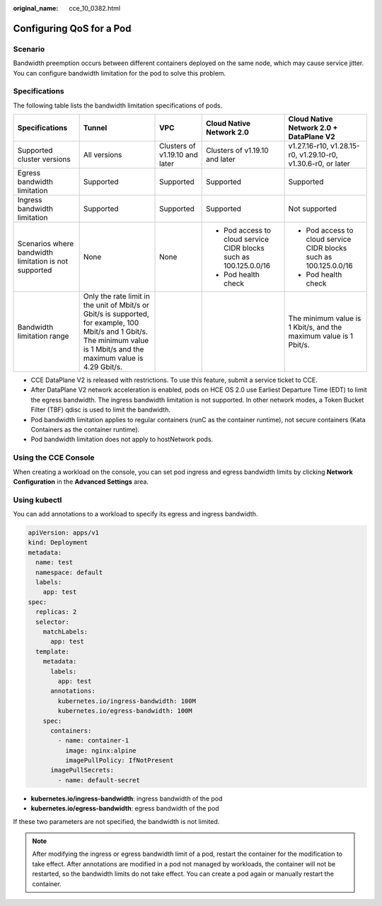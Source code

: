 :original_name: cce_10_0382.html

.. _cce_10_0382:

Configuring QoS for a Pod
=========================

Scenario
--------

Bandwidth preemption occurs between different containers deployed on the same node, which may cause service jitter. You can configure bandwidth limitation for the pod to solve this problem.

Specifications
--------------

The following table lists the bandwidth limitation specifications of pods.

+-------------------------------------------------------+-----------------------------------------------------------------------------------------------------------------------------------------------------------------------------+--------------------------------+-------------------------------------------------------------------+-------------------------------------------------------------------+
| Specifications                                        | Tunnel                                                                                                                                                                      | VPC                            | Cloud Native Network 2.0                                          | Cloud Native Network 2.0 + DataPlane V2                           |
+=======================================================+=============================================================================================================================================================================+================================+===================================================================+===================================================================+
| Supported cluster versions                            | All versions                                                                                                                                                                | Clusters of v1.19.10 and later | Clusters of v1.19.10 and later                                    | v1.27.16-r10, v1.28.15-r0, v1.29.10-r0, v1.30.6-r0, or later      |
+-------------------------------------------------------+-----------------------------------------------------------------------------------------------------------------------------------------------------------------------------+--------------------------------+-------------------------------------------------------------------+-------------------------------------------------------------------+
| Egress bandwidth limitation                           | Supported                                                                                                                                                                   | Supported                      | Supported                                                         | Supported                                                         |
+-------------------------------------------------------+-----------------------------------------------------------------------------------------------------------------------------------------------------------------------------+--------------------------------+-------------------------------------------------------------------+-------------------------------------------------------------------+
| Ingress bandwidth limitation                          | Supported                                                                                                                                                                   | Supported                      | Supported                                                         | Not supported                                                     |
+-------------------------------------------------------+-----------------------------------------------------------------------------------------------------------------------------------------------------------------------------+--------------------------------+-------------------------------------------------------------------+-------------------------------------------------------------------+
| Scenarios where bandwidth limitation is not supported | None                                                                                                                                                                        | None                           | -  Pod access to cloud service CIDR blocks such as 100.125.0.0/16 | -  Pod access to cloud service CIDR blocks such as 100.125.0.0/16 |
|                                                       |                                                                                                                                                                             |                                | -  Pod health check                                               | -  Pod health check                                               |
+-------------------------------------------------------+-----------------------------------------------------------------------------------------------------------------------------------------------------------------------------+--------------------------------+-------------------------------------------------------------------+-------------------------------------------------------------------+
| Bandwidth limitation range                            | Only the rate limit in the unit of Mbit/s or Gbit/s is supported, for example, 100 Mbit/s and 1 Gbit/s. The minimum value is 1 Mbit/s and the maximum value is 4.29 Gbit/s. |                                |                                                                   | The minimum value is 1 Kbit/s, and the maximum value is 1 Pbit/s. |
+-------------------------------------------------------+-----------------------------------------------------------------------------------------------------------------------------------------------------------------------------+--------------------------------+-------------------------------------------------------------------+-------------------------------------------------------------------+

-  CCE DataPlane V2 is released with restrictions. To use this feature, submit a service ticket to CCE.
-  After DataPlane V2 network acceleration is enabled, pods on HCE OS 2.0 use Earliest Departure Time (EDT) to limit the egress bandwidth. The ingress bandwidth limitation is not supported. In other network modes, a Token Bucket Filter (TBF) qdisc is used to limit the bandwidth.
-  Pod bandwidth limitation applies to regular containers (runC as the container runtime), not secure containers (Kata Containers as the container runtime).
-  Pod bandwidth limitation does not apply to hostNetwork pods.

Using the CCE Console
---------------------

When creating a workload on the console, you can set pod ingress and egress bandwidth limits by clicking **Network Configuration** in the **Advanced Settings** area.

Using kubectl
-------------

You can add annotations to a workload to specify its egress and ingress bandwidth.

.. code-block::

   apiVersion: apps/v1
   kind: Deployment
   metadata:
     name: test
     namespace: default
     labels:
       app: test
   spec:
     replicas: 2
     selector:
       matchLabels:
         app: test
     template:
       metadata:
         labels:
           app: test
         annotations:
           kubernetes.io/ingress-bandwidth: 100M
           kubernetes.io/egress-bandwidth: 100M
       spec:
         containers:
           - name: container-1
             image: nginx:alpine
             imagePullPolicy: IfNotPresent
         imagePullSecrets:
           - name: default-secret

-  **kubernetes.io/ingress-bandwidth**: ingress bandwidth of the pod
-  **kubernetes.io/egress-bandwidth**: egress bandwidth of the pod

If these two parameters are not specified, the bandwidth is not limited.

.. note::

   After modifying the ingress or egress bandwidth limit of a pod, restart the container for the modification to take effect. After annotations are modified in a pod not managed by workloads, the container will not be restarted, so the bandwidth limits do not take effect. You can create a pod again or manually restart the container.
